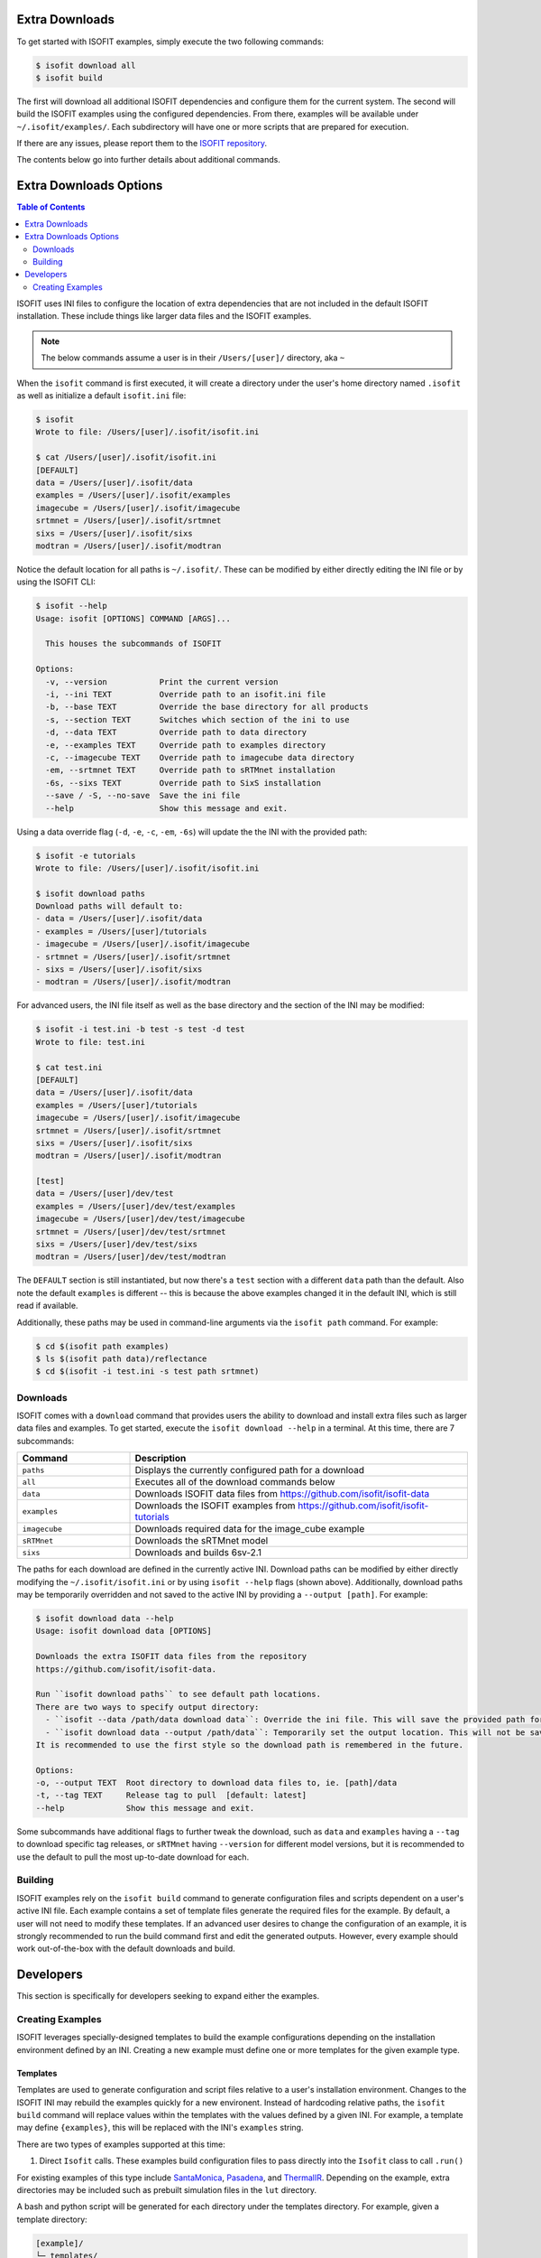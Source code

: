 .. _data:

===============
Extra Downloads
===============

To get started with ISOFIT examples, simply execute the two following commands:

.. code-block::

    $ isofit download all
    $ isofit build

The first will download all additional ISOFIT dependencies and configure them for the current system.
The second will build the ISOFIT examples using the configured dependencies.
From there, examples will be available under ``~/.isofit/examples/``.
Each subdirectory will have one or more scripts that are prepared for execution.

If there are any issues, please report them to the `ISOFIT repository <https://github.com/isofit/isofit/issues>`_.

The contents below go into further details about additional commands.

=======================
Extra Downloads Options
=======================

.. contents:: Table of Contents
    :depth: 2

ISOFIT uses INI files to configure the location of extra dependencies that are not included in the default ISOFIT installation.
These include things like larger data files and the ISOFIT examples.

.. note::

    The below commands assume a user is in their ``/Users/[user]/`` directory, aka ``~``

When the ``isofit`` command is first executed, it will create a directory under the user's home directory named ``.isofit`` as well as initialize a default ``isofit.ini`` file:

.. code-block::

    $ isofit
    Wrote to file: /Users/[user]/.isofit/isofit.ini

    $ cat /Users/[user]/.isofit/isofit.ini
    [DEFAULT]
    data = /Users/[user]/.isofit/data
    examples = /Users/[user]/.isofit/examples
    imagecube = /Users/[user]/.isofit/imagecube
    srtmnet = /Users/[user]/.isofit/srtmnet
    sixs = /Users/[user]/.isofit/sixs
    modtran = /Users/[user]/.isofit/modtran

Notice the default location for all paths is ``~/.isofit/``. These can be modified by either directly editing the INI file or by using the ISOFIT CLI:

.. code-block::

    $ isofit --help
    Usage: isofit [OPTIONS] COMMAND [ARGS]...

      This houses the subcommands of ISOFIT

    Options:
      -v, --version           Print the current version
      -i, --ini TEXT          Override path to an isofit.ini file
      -b, --base TEXT         Override the base directory for all products
      -s, --section TEXT      Switches which section of the ini to use
      -d, --data TEXT         Override path to data directory
      -e, --examples TEXT     Override path to examples directory
      -c, --imagecube TEXT    Override path to imagecube data directory
      -em, --srtmnet TEXT     Override path to sRTMnet installation
      -6s, --sixs TEXT        Override path to SixS installation
      --save / -S, --no-save  Save the ini file
      --help                  Show this message and exit.

Using a data override flag (``-d``, ``-e``, ``-c``, ``-em``, ``-6s``) will update the the INI with the provided path:

.. code-block::

    $ isofit -e tutorials
    Wrote to file: /Users/[user]/.isofit/isofit.ini

    $ isofit download paths
    Download paths will default to:
    - data = /Users/[user]/.isofit/data
    - examples = /Users/[user]/tutorials
    - imagecube = /Users/[user]/.isofit/imagecube
    - srtmnet = /Users/[user]/.isofit/srtmnet
    - sixs = /Users/[user]/.isofit/sixs
    - modtran = /Users/[user]/.isofit/modtran

For advanced users, the INI file itself as well as the base directory and the section of the INI may be modified:

.. code-block::

    $ isofit -i test.ini -b test -s test -d test
    Wrote to file: test.ini

    $ cat test.ini
    [DEFAULT]
    data = /Users/[user]/.isofit/data
    examples = /Users/[user]/tutorials
    imagecube = /Users/[user]/.isofit/imagecube
    srtmnet = /Users/[user]/.isofit/srtmnet
    sixs = /Users/[user]/.isofit/sixs
    modtran = /Users/[user]/.isofit/modtran

    [test]
    data = /Users/[user]/dev/test
    examples = /Users/[user]/dev/test/examples
    imagecube = /Users/[user]/dev/test/imagecube
    srtmnet = /Users/[user]/dev/test/srtmnet
    sixs = /Users/[user]/dev/test/sixs
    modtran = /Users/[user]/dev/test/modtran

The ``DEFAULT`` section is still instantiated, but now there's a ``test`` section with a different ``data`` path than the default.
Also note the default ``examples`` is different -- this is because the above examples changed it in the default INI, which is still read if available.

Additionally, these paths may be used in command-line arguments via the ``isofit path`` command. For example:

.. code-block::

    $ cd $(isofit path examples)
    $ ls $(isofit path data)/reflectance
    $ cd $(isofit -i test.ini -s test path srtmnet)

Downloads
=========

ISOFIT comes with a ``download`` command that provides users the ability to download and install extra files such as larger data files and examples.
To get started, execute the ``isofit download --help`` in a terminal. At this time, there are 7 subcommands:

.. list-table::
    :widths: 25 75
    :header-rows: 1

    * - Command
      - Description
    * - ``paths``
      - Displays the currently configured path for a download
    * - ``all``
      - Executes all of the download commands below
    * - ``data``
      - Downloads ISOFIT data files from https://github.com/isofit/isofit-data
    * - ``examples``
      - Downloads the ISOFIT examples from https://github.com/isofit/isofit-tutorials
    * - ``imagecube``
      - Downloads required data for the image_cube example
    * - ``sRTMnet``
      - Downloads the sRTMnet model
    * - ``sixs``
      - Downloads and builds 6sv-2.1


The paths for each download are defined in the currently active INI.
Download paths can be modified by either directly modifying the ``~/.isofit/isofit.ini`` or by using ``isofit --help`` flags (shown above).
Additionally, download paths may be temporarily overridden and not saved to the active INI by providing a ``--output [path]``. For example:

.. code-block::

    $ isofit download data --help
    Usage: isofit download data [OPTIONS]

    Downloads the extra ISOFIT data files from the repository
    https://github.com/isofit/isofit-data.

    Run ``isofit download paths`` to see default path locations.
    There are two ways to specify output directory:
      - ``isofit --data /path/data download data``: Override the ini file. This will save the provided path for future reference.
      - ``isofit download data --output /path/data``: Temporarily set the output location. This will not be saved in the ini and may need to be manually set.
    It is recommended to use the first style so the download path is remembered in the future.

    Options:
    -o, --output TEXT  Root directory to download data files to, ie. [path]/data
    -t, --tag TEXT     Release tag to pull  [default: latest]
    --help             Show this message and exit.

Some subcommands have additional flags to further tweak the download, such as ``data`` and ``examples`` having a ``--tag`` to download specific tag releases, or ``sRTMnet`` having ``--version`` for different model versions, but it is recommended to use the default to pull the most up-to-date download for each.


Building
========

ISOFIT examples rely on the ``isofit build`` command to generate configuration files and scripts dependent on a user's active INI file.
Each example contains a set of template files generate the required files for the example.
By default, a user will not need to modify these templates.
If an advanced user desires to change the configuration of an example, it is strongly recommended to run the build command first and edit the generated outputs.
However, every example should work out-of-the-box with the default downloads and build.

==========
Developers
==========

This section is specifically for developers seeking to expand either the examples.


Creating Examples
=================

ISOFIT leverages specially-designed templates to build the example configurations depending on the installation environment defined by an INI.
Creating a new example must define one or more templates for the given example type.


Templates
---------

Templates are used to generate configuration and script files relative to a user's installation environment.
Changes to the ISOFIT INI may rebuild the examples quickly for a new environent.
Instead of hardcoding relative paths, the ``isofit build`` command will replace values within the templates with the values defined by a given INI.
For example, a template may define ``{examples}``, this will be replaced with the INI's ``examples`` string.

There are two types of examples supported at this time:

1. Direct ``Isofit`` calls. These examples build configuration files to pass directly into the ``Isofit`` class to call ``.run()``

For existing examples of this type include `SantaMonica <https://github.com/isofit/isofit-tutorials/tree/main/20151026_SantaMonica>`_, `Pasadena <https://github.com/isofit/isofit-tutorials/tree/main/20171108_Pasadena>`_, and `ThermalIR <https://github.com/isofit/isofit-tutorials/tree/main/20190806_ThermalIR>`_.
Depending on the example, extra directories may be included such as prebuilt simulation files in the ``lut`` directory.

A bash and python script will be generated for each directory under the templates directory. For example, given a template directory:

.. code-block::

    [example]/
    └─ templates/
      ├─ reduced/
      | ├─ config1.json
      | └─ config2.json
      ├─ advanced/
      | └─ config3.yml
      └─ surface.json

will generate the following configs and scripts:

.. code-block::

    [example]/
    ├─ configs/
    | ├─ reduced/
    | | ├─ config1.json
    | | └─ config2.json
    | ├─ advanced/
    | | └─ config3.json
    | └─ surface.json
    ├─ reduced.sh
    ├─ reduced.py
    ├─ advanced.sh
    └─ advanced.py

Each script will have the configs for it. For example, ``reduced.sh`` would contain:

.. code-block::

    # Build a surface model first
    echo 'Building surface model: surface.json'
    isofit surface_model ~/.isofit/examples/[example]/configs/surface.json

    # Now run retrievals
    echo 'Running 1/2: config1.json'
    isofit run --level DEBUG ~/.isofit/examples/[example]/configs/reduced/config1.json

    echo 'Running 2/2: config2.json'
    isofit run --level DEBUG ~/.isofit/examples/[example]/configs/reduced/config2.json


2. ``apply_oe`` scripts. These examples use templates to define the arguments for a call to the ``isofit apply_oe`` utility.

Existing examples of this type include the `small <https://github.com/isofit/isofit-tutorials/tree/main/image_cube/small/templates>`_ and ``medium image cube <https://github.com/isofit/isofit-tutorials/tree/main/image_cube/medium/templates>`_ examples.
These templates are a list of arguments in a ``[name].args.json`` file. For each ``[name]`` file, separate scripts will be generated.
For example, given the following templates:

.. code-block::

    [example]/
    └─ templates/
      ├─ simple.args.json
      └─ advanced.args.json

will generate the following scripts:

.. code-block::

    [example]/
    ├─ simple.sh
    └─ advanced.sh

The small image cube example's ``default.args.json`` is currently defined as:

.. code-block:: json

    [
    "{imagecube}/medium/ang20170323t202244_rdn_7k-8k",
    "{imagecube}/medium/ang20170323t202244_obs_7k-8k",
    "{imagecube}/medium/ang20170323t202244_loc_7k-8k",
    "{examples}/image_cube/medium",
    "ang",
    "--surface_path {examples}/image_cube/medium/configs/surface.json",
    "--emulator_base {srtmnet}/sRTMnet_v120.h5",
    "--n_cores {cores}",
    "--presolve",
    "--segmentation_size 400",
    "--pressure_elevation"
    ]

This will generate ``default.sh``:

.. code-block::

    isofit apply_oe \
      ~/.isofit/examples/imagecube/small/ang20170323t202244_rdn_7000-7010 \
      ~/.isofit/examples/imagecube/small/ang20170323t202244_obs_7000-7010 \
      ~/.isofit/examples/imagecube/small/ang20170323t202244_loc_7000-7010 \
      ~/.isofit/examples/examples/image_cube/small \
      ang \
      --surface_path ~/.isofit/examples/examples/image_cube/small/configs/surface.json \
      --n_cores 10 \
      --presolve \
      --segmentation_size 400 \
      --pressure_elevation


Once the the example with its templates are finalized, it must be integrated into the `ISOFIT Tutorials <https://github.com/isofit/isofit-tutorials>`_ repository.
Create a new pull request with a description of the example being created and maintainers will review it then merge and release a new version.
